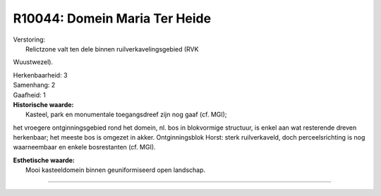 R10044: Domein Maria Ter Heide
==============================

| Verstoring:
|  Relictzone valt ten dele binnen ruilverkavelingsgebied (RVK
Wuustwezel).

| Herkenbaarheid: 3

| Samenhang: 2

| Gaafheid: 1

| **Historische waarde:**
|  Kasteel, park en monumentale toegangsdreef zijn nog gaaf (cf. MGI);
het vroegere ontginningsgebied rond het domein, nl. bos in blokvormige
structuur, is enkel aan wat resterende dreven herkenbaar; het meeste bos
is omgezet in akker. Ontginningsblok Horst: sterk ruilverkaveld, doch
perceelsrichting is nog waarneembaar en enkele bosrestanten (cf. MGI).

| **Esthetische waarde:**
|  Mooi kasteeldomein binnen geuniformiseerd open landschap.

--------------

